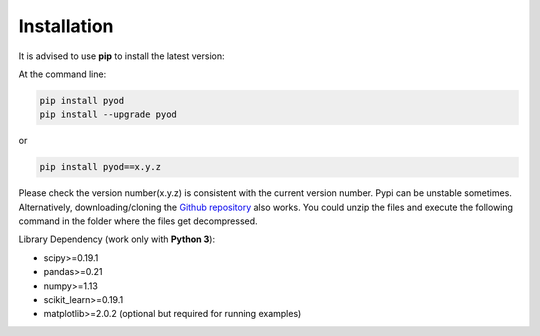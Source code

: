 ============
Installation
============
It is advised to use **pip** to install the latest version:

At the command line:

.. code-block:: bash

    pip install pyod
    pip install --upgrade pyod

or

.. code-block:: bash

    pip install pyod==x.y.z

Please check the version number(x.y.z) is consistent with the current version number. Pypi can be unstable sometimes.
Alternatively, downloading/cloning the `Github repository <https://github.com/yzhao062/Pyod/>`_ also works.
You could unzip the files and execute the following command in the folder where the files get decompressed.

Library Dependency (work only with **Python 3**):

* scipy>=0.19.1
* pandas>=0.21
* numpy>=1.13
* scikit_learn>=0.19.1
* matplotlib>=2.0.2 (optional but required for running examples)